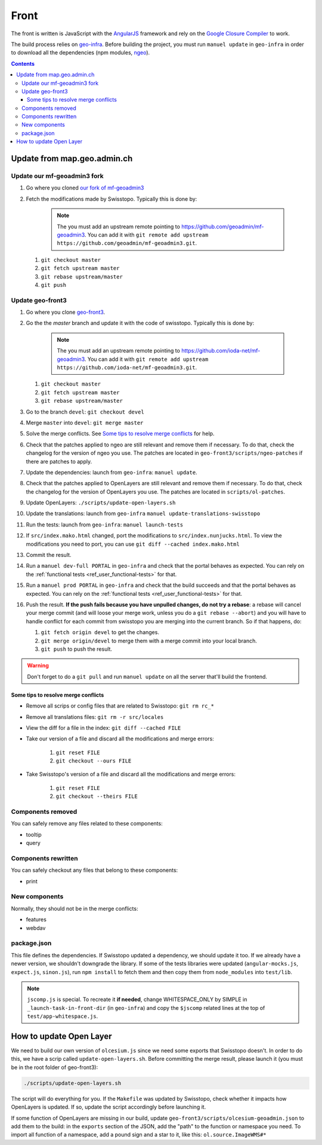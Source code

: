 Front
=====

The front is written is JavaScript with the `AngularJS <https://angularjs.org/>`__ framework and rely on the `Google Closure Compiler <https://developers.google.com/closure/compiler/>`__ to work.

The build process relies on `geo-infra <https://github.com/ioda-net/geo-infra>`__. Before building the project, you must run ``manuel update`` in ``geo-infra`` in order to download all the dependencies (npm modules, `ngeo <https://github.com/camptocamp/ngeo>`__).

.. contents::


Update from map.geo.admin.ch
----------------------------

Update our mf-geoadmin3 fork
++++++++++++++++++++++++++++

#. Go where you cloned `our fork of mf-geoadmin3 <https://github.com/ioda-net/mf-geoadmin3>`__
#. Fetch the modifications made by Swisstopo. Typically this is done by:

    .. note::

       The you must add an upstream remote pointing to https://github.com/geoadmin/mf-geoadmin3. You can add it with ``git remote add upstream https://github.com/geoadmin/mf-geoadmin3.git``.

   #. ``git checkout master``
   #. ``git fetch upstream master``
   #. ``git rebase upstream/master``
   #. ``git push``


Update geo-front3
++++++++++++++++++

#. Go where you clone `geo-front3 <https://github.com/ioda-net/geo-front3>`__.
#. Go the the `master` branch and update it with the code of swisstopo. Typically this is done by:

    .. note::

       The you must add an upstream remote pointing to https://github.com/ioda-net/mf-geoadmin3. You can add it with ``git remote add upstream https://github.com/ioda-net/mf-geoadmin3.git``.

   #. ``git checkout master``
   #. ``git fetch upstream master``
   #. ``git rebase upstream/master``

#. Go to the branch ``devel``: ``git checkout devel``
#. Merge ``master`` into ``devel``: ``git merge master``
#. Solve the merge conflicts. See `Some tips to resolve merge conflicts`_ for help.
#. Check that the patches applied to ngeo are still relevant and remove them if necessary. To do that, check the changelog for the version of ngeo you use. The patches are located in ``geo-front3/scripts/ngeo-patches`` if there are patches to apply.
#. Update the dependencies: launch from ``geo-infra``: ``manuel update``.
#. Check that the patches applied to OpenLayers are still relevant and remove them if necessary. To do that, check the changelog for the version of OpenLayers you use. The patches are located in ``scripts/ol-patches``.
#. Update OpenLayers: ``./scripts/update-open-layers.sh``
#. Update the translations: launch from ``geo-infra`` ``manuel update-translations-swisstopo``
#. Run the tests: launch from ``geo-infra``: ``manuel launch-tests``
#. If ``src/index.mako.html`` changed, port the modifications to ``src/index.nunjucks.html``. To view the modifications you need to port, you can use ``git diff --cached index.mako.html``
#. Commit the result.
#. Run a ``manuel dev-full PORTAL`` in ``geo-infra`` and check that the portal behaves as expected. You can rely on the :ref:`functional tests <ref_user_functional-tests>` for that.
#. Run a ``manuel prod PORTAL`` in ``geo-infra`` and check that the build succeeds and that the portal behaves as expected. You can rely on the :ref:`functional tests <ref_user_functional-tests>` for that.
#. Push the result. **If the push fails because you have unpulled changes, do not try a rebase**: a rebase will cancel your merge commit (and will loose your merge work, unless you do a ``git rebase --abort``) and you will have to handle conflict for each commit from swisstopo you are merging into the current branch. So if that happens, do:

   #. ``git fetch origin devel`` to get the changes.
   #. ``git merge origin/devel`` to merge them with a merge commit into your local branch.
   #. ``git push`` to push the result.

.. warning::

    Don't forget to do a ``git pull`` and run ``manuel update`` on all the server that'll build the frontend.


Some tips to resolve merge conflicts
~~~~~~~~~~~~~~~~~~~~~~~~~~~~~~~~~~~~

- Remove all scrips or config files that are related to Swisstopo: ``git rm rc_*``
- Remove all translations files: ``git rm -r src/locales``
- View the diff for a file in the index: ``git diff --cached FILE``
- Take our version of a file and discard all the modifications and merge errors:

   #. ``git reset FILE``
   #. ``git checkout --ours FILE``

- Take Swisstopo's version of a file and discard all the modifications and merge errors:

   #. ``git reset FILE``
   #. ``git checkout --theirs FILE``

Components removed
++++++++++++++++++

You can safely remove any files related to these components:

- tooltip
- query

Components rewritten
++++++++++++++++++++

You can safely checkout any files that belong to these components:

- print

New components
++++++++++++++

Normally, they should not be in the merge conflicts:

- features
- webdav

package.json
++++++++++++

This file defines the dependencies. If Swisstopo updated a dependency, we should update it too. If we already have a newer version, we shouldn't downgrade the library. If some of the tests libraries were updated (``angular-mocks.js``, ``expect.js``, ``sinon.js``), run ``npm install`` to fetch them and then copy them from ``node_modules`` into ``test/lib``.

.. note::

    ``jscomp.js`` is special. To recreate it **if needed**, change WHITESPACE_ONLY by SIMPLE in ``_launch-task-in-front-dir`` (in ``geo-infra``) and copy the ``$jscomp`` related lines at the top of ``test/app-whitespace.js``.


How to update Open Layer
------------------------

We need to build our own version of ``olcesium.js`` since we need some exports that Swisstopo doesn't. In order to do this, we have a scrip called ``update-open-layers.sh``. Before committing the merge result, please launch it (you must be in the root folder of geo-front3):

.. code:: bash

    ./scripts/update-open-layers.sh

The script will do everything for you. If the ``Makefile`` was updated by Swisstopo, check whether it impacts how OpenLayers is updated. If so, update the script accordingly before launching it.

If some function of OpenLayers are missing in our build, update ``geo-front3/scripts/olcesium-geoadmin.json`` to add them to the build: in the ``exports`` section of the JSON, add the "path" to the function or namespace you need. To import all function of a namespace, add a pound sign and a star to it, like this: ``ol.source.ImageWMS#*``

